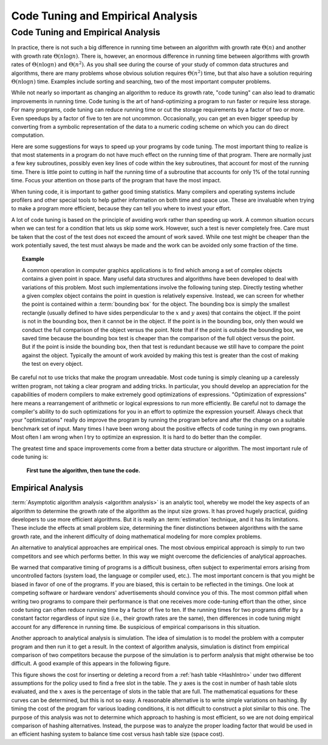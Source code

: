 .. raw:: html

   <script>ODSA.SETTINGS.MODULE_SECTIONS = ['empirical-analysis'];</script>

.. _AnalTuning:


.. raw:: html

   <script>ODSA.SETTINGS.DISP_MOD_COMP = true;ODSA.SETTINGS.MODULE_NAME = "AnalTuning";ODSA.SETTINGS.MODULE_LONG_NAME = "Code Tuning and Empirical Analysis";ODSA.SETTINGS.MODULE_CHAPTER = "Algorithm Analysis"; ODSA.SETTINGS.BUILD_DATE = "2021-11-19 23:10:55"; ODSA.SETTINGS.BUILD_CMAP = true;JSAV_OPTIONS['lang']='en';JSAV_EXERCISE_OPTIONS['code']='pseudo';</script>


.. |--| unicode:: U+2013   .. en dash
.. |---| unicode:: U+2014  .. em dash, trimming surrounding whitespace
   :trim:


.. This file is part of the OpenDSA eTextbook project. See
.. http://opendsa.org for more details.
.. Copyright (c) 2012-2020 by the OpenDSA Project Contributors, and
.. distributed under an MIT open source license.

.. avmetadata::
   :author: Cliff Shaffer
   :requires: analyzing programs
   :satisfies: code tuning; empirical analysis
   :topic: Algorithm Analysis

Code Tuning and Empirical Analysis
==================================

Code Tuning and Empirical Analysis
----------------------------------

In practice, there is not such a big difference in running time
between an algorithm with growth rate :math:`\Theta(n)` and another
with growth rate :math:`\Theta(n \log n)`.
There is, however, an enormous difference in running time between
algorithms with growth rates of :math:`\Theta(n \log n)` and
:math:`\Theta(n^2)`.
As you shall see during the course of your study of common data
structures and algorithms, there are many problems
whose obvious solution requires :math:`\Theta(n^2)` time,
but that also have a solution requiring :math:`\Theta(n \log n)`
time.
Examples include sorting and searching, two of the most important
computer problems.

While not nearly so important as changing an algorithm to reduce
its growth rate, "code tuning" can also lead to dramatic
improvements in running time.
Code tuning is the art of hand-optimizing a program to run faster
or require less storage.
For many programs, code tuning can reduce running time or cut the
storage requirements by a factor of two or more.
Even speedups by a factor of five to ten are not uncommon.
Occasionally, you can get an even bigger speedup
by converting from a symbolic representation of the data
to a numeric coding scheme on which you can do direct computation.

.. raw:: html

   <a id="todo0"></a>

.. TODO::
  type: text
   Give an example of this type of representational change.

Here are some suggestions for ways to speed up your
programs by code tuning.
The most important thing to realize is that most statements in a
program do not have much effect on the running time of that program.
There are normally just a few key subroutines, possibly even key
lines of code within the key subroutines, that account for most of
the running time.
There is little point to cutting in half the running time of a
subroutine that accounts for only 1% of the total running time.
Focus your attention on those parts of the program that have the most
impact.

When tuning code, it is important to gather good timing statistics.
Many compilers and
operating systems
include profilers and other special tools to help gather information
on both time and space use.
These are invaluable when trying to make a program more efficient,
because they can tell you where to invest your effort.

A lot of code tuning is based on the principle of avoiding work rather
than speeding up work.
A common situation occurs when we can test for a condition that lets
us skip some work.
However, such a test is never completely free.
Care must be taken that the cost of the test does not exceed the
amount of work saved.
While one test might be cheaper than the work potentially saved, the
test must always be made and the work can be avoided only some
fraction of the time.

.. topic:: Example

   A common operation in computer graphics applications is to find
   which among a set of complex objects contains a given point in
   space.
   Many useful data structures and algorithms have been developed to
   deal with variations of this problem.
   Most such implementations involve the following tuning step.
   Directly testing whether a given complex object contains the point
   in question is relatively expensive.
   Instead, we can screen for whether the point is contained within a
   :term:`bounding box` for the object.
   The bounding box is simply the smallest rectangle (usually defined
   to have sides perpendicular to the :math:`x` and :math:`y` axes)
   that contains the object.
   If the point is not in the bounding box, then it cannot be in the
   object.
   If the point is in the bounding box, only then would we conduct the
   full comparison of the object versus the point.
   Note that if the point is outside the bounding box, we saved time
   because the bounding box test is cheaper than the comparison of the
   full object versus the point.
   But if the point is inside the bounding box, then that test is
   redundant because we still have to compare the point against the
   object.
   Typically the amount of work avoided by making this test is greater
   than the cost of making the test on every object.

Be careful not to use tricks that make the program unreadable.
Most code tuning is simply cleaning up a carelessly written program,
not taking a clear program and adding tricks.
In particular, you should develop an appreciation for the
capabilities of modern compilers to make extremely good optimizations
of expressions.
"Optimization of expressions" here means a rearrangement of
arithmetic or logical expressions to run more efficiently.
Be careful not to damage the compiler's ability to do such
optimizations for you in an effort to optimize the expression
yourself.
Always check that your "optimizations" really do improve the
program by running the program before and after the change on a
suitable benchmark set of input.
Many times I have been wrong about the positive effects of code
tuning in my own programs.
Most often I am wrong when I try to optimize an expression.
It is hard to do better than the compiler.

The greatest time and space improvements come from a better
data structure or algorithm.
The most important rule of code tuning is:

   **First tune the algorithm, then tune the code.**


Empirical Analysis
~~~~~~~~~~~~~~~~~~

:term:`Asymptotic algorithm analysis <algorithm analysis>`
is an analytic tool, whereby we model the key aspects of an
algorithm to determine the growth rate of the algorithm as the input
size grows.
It has proved hugely practical, guiding developers to use more
efficient algorithms.
But it is really an :term:`estimation` technique, and it has its
limitations.
These include the effects at small problem size, determining the finer
distinctions between algorithms with the same growth rate, and
the inherent difficulty of doing mathematical modeling for more
complex problems.

An alternative to analytical approaches are empirical ones.
The most obvious empirical approach is simply to run two competitors
and see which performs better.
In this way we might overcome the deficiencies of analytical
approaches.

Be warned that comparative timing of programs is a difficult
business, often subject to experimental errors arising from
uncontrolled factors (system load, the language or compiler used,
etc.).
The most important concern is that you might be biased in favor of one
of the programs.
If you are biased, this is certain to be reflected in the timings.
One look at competing software or hardware vendors' advertisements
should convince you of this.
The most common pitfall when writing two programs to compare
their performance is that one receives more code-tuning effort than
the other, since code tuning can often reduce running time by a
factor of five to ten.
If the running times for two programs differ by a constant factor
regardless of input size (i.e., their growth rates are
the same), then differences in code tuning might account for any
difference in running time.
Be suspicious of empirical comparisons in this situation.

Another approach to analytical analysis is simulation.
The idea of simulation is to model the problem with a computer program
and then run it to get a result.
In the context of algorithm analysis, simulation
is distinct from empirical comparison of two competitors because the
purpose of the simulation is to perform analysis that
might otherwise be too difficult.
A good example of this appears in the following figure.

.. _HashPlot2:

.. odsafig:: Images/hashplot.png
   :width: 400
   :align: center
   :capalign: justify
   :figwidth: 90%
   :alt: Hashing analysis plot

This figure shows the cost for inserting or deleting a record from a
:ref:`hash table  <HashIntro>` under two different
assumptions for the policy used to find a free slot in the table.
The :math:`y` axes is the cost in number of hash table slots
evaluated, and the :math:`x` axes is the percentage of slots in the
table that are full.
The mathematical equations for these curves can be determined,
but this is not so easy.
A reasonable alternative is to write simple variations on hashing.
By timing the cost of the program for various loading conditions, it
is not difficult to construct a plot similar to this one.
The purpose of this analysis was not to determine which approach to
hashing is most efficient, so we are not doing empirical comparison of
hashing alternatives.
Instead, the purpose was to analyze the proper loading factor that
would be used in an efficient hashing system to balance time cost
versus hash table size (space cost).

